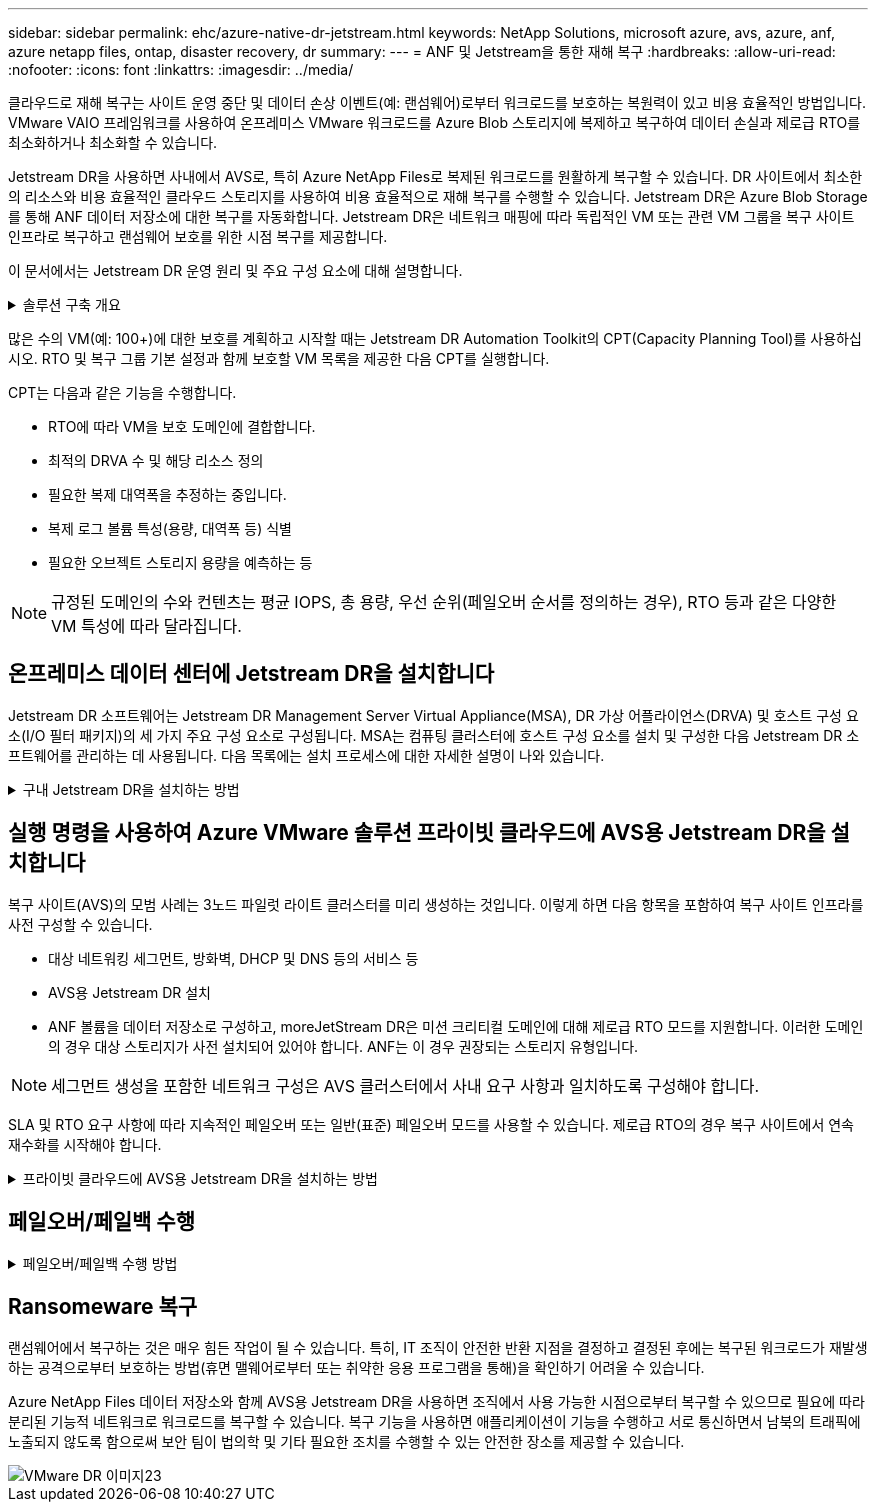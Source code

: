 ---
sidebar: sidebar 
permalink: ehc/azure-native-dr-jetstream.html 
keywords: NetApp Solutions, microsoft azure, avs, azure, anf, azure netapp files, ontap, disaster recovery, dr 
summary:  
---
= ANF 및 Jetstream을 통한 재해 복구
:hardbreaks:
:allow-uri-read: 
:nofooter: 
:icons: font
:linkattrs: 
:imagesdir: ../media/


[role="lead"]
클라우드로 재해 복구는 사이트 운영 중단 및 데이터 손상 이벤트(예: 랜섬웨어)로부터 워크로드를 보호하는 복원력이 있고 비용 효율적인 방법입니다. VMware VAIO 프레임워크를 사용하여 온프레미스 VMware 워크로드를 Azure Blob 스토리지에 복제하고 복구하여 데이터 손실과 제로급 RTO를 최소화하거나 최소화할 수 있습니다.

Jetstream DR을 사용하면 사내에서 AVS로, 특히 Azure NetApp Files로 복제된 워크로드를 원활하게 복구할 수 있습니다. DR 사이트에서 최소한의 리소스와 비용 효율적인 클라우드 스토리지를 사용하여 비용 효율적으로 재해 복구를 수행할 수 있습니다. Jetstream DR은 Azure Blob Storage를 통해 ANF 데이터 저장소에 대한 복구를 자동화합니다. Jetstream DR은 네트워크 매핑에 따라 독립적인 VM 또는 관련 VM 그룹을 복구 사이트 인프라로 복구하고 랜섬웨어 보호를 위한 시점 복구를 제공합니다.

이 문서에서는 Jetstream DR 운영 원리 및 주요 구성 요소에 대해 설명합니다.

.솔루션 구축 개요
[%collapsible]
====
. 사내 데이터 센터에 Jetstream DR 소프트웨어를 설치합니다.
+
.. Azure Marketplace(ZIP)에서 Jetstream DR 소프트웨어 번들을 다운로드하고 지정된 클러스터에 Jetstream DR MSA(OVA)를 배포합니다.
.. I/O 필터 패키지를 사용하여 클러스터를 구성합니다(Jetstream VIB 설치).
.. DR AVS 클러스터와 동일한 영역에서 Azure Blob(Azure Storage Account)를 프로비저닝합니다.
.. DRVA 어플라이언스를 구축하고 복제 로그 볼륨(기존 데이터 저장소 또는 공유 iSCSI 스토리지의 VMDK)을 할당합니다.
.. 보호된 도메인(관련 VM 그룹)을 생성하고 DRVA 및 Azure Blob Storage/ANF를 할당합니다.
.. 보호를 시작합니다.


. Azure VMware Solution 프라이빗 클라우드에 Jetstream DR 소프트웨어를 설치합니다.
+
.. 실행 명령을 사용하여 Jetstream DR을 설치 및 구성합니다.
.. 동일한 Azure Blob 컨테이너를 추가하고 Scan Domains 옵션을 사용하여 도메인을 검색합니다.
.. 필요한 DRVA 어플라이언스를 배포합니다.
.. 사용 가능한 vSAN 또는 ANF 데이터 저장소를 사용하여 복제 로그 볼륨을 생성합니다.
.. 보호된 도메인을 가져오고 RockVA(복구 VA)를 구성하여 VM 배치에 ANF 데이터 저장소를 사용합니다.
.. 적절한 페일오버 옵션을 선택하고 제로급 RTO 도메인 또는 VM에 대한 연속 재수화를 시작합니다.


. 재해 이벤트 중에 지정된 AVS DR 사이트에서 Azure NetApp Files 데이터 저장소로 장애 조치를 트리거합니다.
. 보호된 사이트를 복구한 후 보호된 사이트에 대한 페일백을 호출합니다. 시작하기 전에 이 지침에 따라 사전 요구 사항이 충족되는지 확인합니다 https://docs.microsoft.com/en-us/azure/azure-vmware/deploy-disaster-recovery-using-jetstream["링크"^] 또한 Jetstream Software에서 제공하는 BWT(대역폭 테스트 도구)를 실행하여 Jetstream DR 소프트웨어와 함께 사용할 경우 Azure Blob 스토리지의 잠재적 성능과 해당 복제 대역폭을 평가합니다. 연결을 포함한 사전 요구 사항이 준비된 후에는 에서 Jetstream DR for AVS를 설정하고 구독하십시오 https://portal.azure.com/["Azure 마켓플레이스 를 참조하십시오"^]. 소프트웨어 번들을 다운로드한 후 위에 설명된 설치 프로세스를 진행합니다.


====
많은 수의 VM(예: 100+)에 대한 보호를 계획하고 시작할 때는 Jetstream DR Automation Toolkit의 CPT(Capacity Planning Tool)를 사용하십시오. RTO 및 복구 그룹 기본 설정과 함께 보호할 VM 목록을 제공한 다음 CPT를 실행합니다.

CPT는 다음과 같은 기능을 수행합니다.

* RTO에 따라 VM을 보호 도메인에 결합합니다.
* 최적의 DRVA 수 및 해당 리소스 정의
* 필요한 복제 대역폭을 추정하는 중입니다.
* 복제 로그 볼륨 특성(용량, 대역폭 등) 식별
* 필요한 오브젝트 스토리지 용량을 예측하는 등



NOTE: 규정된 도메인의 수와 컨텐츠는 평균 IOPS, 총 용량, 우선 순위(페일오버 순서를 정의하는 경우), RTO 등과 같은 다양한 VM 특성에 따라 달라집니다.



== 온프레미스 데이터 센터에 Jetstream DR을 설치합니다

Jetstream DR 소프트웨어는 Jetstream DR Management Server Virtual Appliance(MSA), DR 가상 어플라이언스(DRVA) 및 호스트 구성 요소(I/O 필터 패키지)의 세 가지 주요 구성 요소로 구성됩니다. MSA는 컴퓨팅 클러스터에 호스트 구성 요소를 설치 및 구성한 다음 Jetstream DR 소프트웨어를 관리하는 데 사용됩니다. 다음 목록에는 설치 프로세스에 대한 자세한 설명이 나와 있습니다.

.구내 Jetstream DR을 설치하는 방법
[%collapsible]
====
. 필수 구성 요소를 확인하십시오.
. 리소스 및 구성 권장 사항에 대해 용량 계획 툴을 실행합니다(선택 사항이지만 개념 증명 평가에는 권장됨).
. Jetstream DR MSA를 지정된 클러스터의 vSphere 호스트에 구축합니다.
. 브라우저에서 DNS 이름을 사용하여 MSA를 실행합니다.
. MSA에 vCenter Server를 등록합니다. 설치를 수행하려면 다음 세부 단계를 완료하십시오.
. Jetstream DR MSA를 구축하고 vCenter Server를 등록한 후에는 vSphere Web Client를 사용하여 Jetstream DR 플러그인에 액세스합니다. 이 작업은 데이터 센터 > 구성 > Jetstream DR로 이동하여 수행할 수 있습니다.
+
image::vmware-dr-image8.png[VMware DR 이미지8]

. Jetstream DR 인터페이스에서 적절한 클러스터를 선택합니다.
+
image::vmware-dr-image9.png[VMware DR 이미지9]

. I/O 필터 패키지를 사용하여 클러스터를 구성합니다.
+
image::vmware-dr-image10.png[VMware DR 이미지 10]

. 복구 사이트에 있는 Azure Blob Storage를 추가합니다.
. Appliances(어플라이언스) 탭에서 DR Virtual Appliance(DRVA)를 구축합니다.



NOTE: DRVA는 CPT에 의해 자동으로 생성될 수 있지만 POC 평가에서는 DR 주기를 수동으로 구성 및 실행하는 것이 좋습니다(시작 보호 > 장애 조치 > 장애 복구).

Jetstream DRVA는 데이터 복제 프로세스의 주요 기능을 용이하게 하는 가상 어플라이언스입니다. 보호되는 클러스터에는 DRVA가 하나 이상 포함되어야 하며, 일반적으로 호스트당 DRVA가 하나씩 구성됩니다. 각 DRVA는 여러 개의 보호된 도메인을 관리할 수 있습니다.

image::vmware-dr-image11.png[VMware DR 이미지 11]

이 예에서는 80개의 가상 머신에 대해 4개의 DRVA가 생성되었습니다.

. 사용 가능한 데이터 저장소 또는 독립 공유 iSCSI 스토리지 풀에서 VMDK를 사용하여 각 DRVA에 대한 복제 로그 볼륨을 생성합니다.
. 보호 도메인 탭에서 Azure Blob 저장소 사이트, DRVA 인스턴스 및 복제 로그에 대한 정보를 사용하여 필요한 수의 보호된 도메인을 만듭니다. 보호 도메인은 함께 보호되고 장애 조치/장애 복구 작업에 우선 순위가 할당된 클러스터 내의 특정 VM 또는 VM 집합을 정의합니다.
+
image::vmware-dr-image12.png[VMware DR 이미지12]

. 보호할 VM을 선택하고 보호된 도메인의 VM 보호를 시작합니다. 그러면 지정된 Blob 저장소에 대한 데이터 복제가 시작됩니다.



NOTE: 보호 도메인의 모든 VM에 동일한 보호 모드가 사용되는지 확인합니다.


NOTE: VMDK(Write-Back) 모드에서는 더 높은 성능을 제공할 수 있습니다.

image::vmware-dr-image13.png[VMware DR 이미지13]

복제 로그 볼륨이 고성능 스토리지에 배치되었는지 확인합니다.


NOTE: 페일오버 실행 도서를 구성하여 VM(복구 그룹)을 그룹화하고 부팅 순서 시퀀스를 설정하고 IP 구성과 함께 CPU/메모리 설정을 수정할 수 있습니다.

====


== 실행 명령을 사용하여 Azure VMware 솔루션 프라이빗 클라우드에 AVS용 Jetstream DR을 설치합니다

복구 사이트(AVS)의 모범 사례는 3노드 파일럿 라이트 클러스터를 미리 생성하는 것입니다. 이렇게 하면 다음 항목을 포함하여 복구 사이트 인프라를 사전 구성할 수 있습니다.

* 대상 네트워킹 세그먼트, 방화벽, DHCP 및 DNS 등의 서비스 등
* AVS용 Jetstream DR 설치
* ANF 볼륨을 데이터 저장소로 구성하고, moreJetStream DR은 미션 크리티컬 도메인에 대해 제로급 RTO 모드를 지원합니다. 이러한 도메인의 경우 대상 스토리지가 사전 설치되어 있어야 합니다. ANF는 이 경우 권장되는 스토리지 유형입니다.



NOTE: 세그먼트 생성을 포함한 네트워크 구성은 AVS 클러스터에서 사내 요구 사항과 일치하도록 구성해야 합니다.

SLA 및 RTO 요구 사항에 따라 지속적인 페일오버 또는 일반(표준) 페일오버 모드를 사용할 수 있습니다. 제로급 RTO의 경우 복구 사이트에서 연속 재수화를 시작해야 합니다.

.프라이빗 클라우드에 AVS용 Jetstream DR을 설치하는 방법
[%collapsible]
====
Azure VMware 솔루션 프라이빗 클라우드에 AVS용 Jetstream DR을 설치하려면 다음 단계를 수행하십시오.

. Azure 포털에서 Azure VMware 솔루션으로 이동하여 프라이빗 클라우드를 선택한 다음 명령 실행 > 패키지 > JSDR.Configuration을 선택합니다.
+

NOTE: Azure VMware 솔루션의 기본 CloudAdmin 사용자는 AVS용 Jetstream DR을 설치할 권한이 없습니다. Azure VMware 솔루션을 사용하면 Jetstream DR용 Azure VMware 솔루션 실행 명령을 호출하여 Jetstream DR을 간단하고 자동으로 설치할 수 있습니다.

+
다음 스크린샷은 DHCP 기반 IP 주소를 사용한 설치를 보여 줍니다.

+
image::vmware-dr-image14.png[VMware DR 이미지14]

. AVS 설치를 위한 Jetstream DR이 완료되면 브라우저를 새로 고칩니다. Jetstream DR UI에 액세스하려면 SDDC 데이터 센터 > 구성 > Jetstream DR로 이동하십시오.
+
image::vmware-dr-image15.png[VMware DR 이미지15]

. Jetstream DR 인터페이스에서 온프레미스 클러스터를 저장소 사이트로 보호하는 데 사용된 Azure Blob 저장소 계정을 추가한 다음 도메인 검사 옵션을 실행합니다.
+
image::vmware-dr-image16.png[VMware DR 이미지 16]

. 보호된 도메인을 가져온 후 DRVA 어플라이언스를 구축합니다. 이 예에서는 Jetstream DR UI를 사용하여 복구 사이트에서 수동으로 연속 재수화를 시작합니다.
+

NOTE: CPT 생성 계획을 사용하여 이러한 단계를 자동화할 수도 있습니다.

. 사용 가능한 vSAN 또는 ANF 데이터 저장소를 사용하여 복제 로그 볼륨을 생성합니다.
. 보호된 도메인을 가져오고 VM 배치에 ANF 데이터 저장소를 사용하도록 복구 VA를 구성합니다.
+
image::vmware-dr-image17.png[VMware DR 이미지17]

+

NOTE: 선택한 세그먼트에서 DHCP가 활성화되어 있고 사용 가능한 IP가 충분한지 확인합니다. 도메인이 복구되는 동안 동적 IP가 일시적으로 사용됩니다. 복구 중인 각 VM(연속 재수화 포함)에는 개별 동적 IP가 필요합니다. 복구가 완료되면 IP가 해제되고 다시 사용할 수 있습니다.

. 적절한 페일오버 옵션(무중단 페일오버 또는 페일오버)을 선택합니다. 이 예에서는 연속 재수화(연속 페일오버)가 선택됩니다.
+
image::vmware-dr-image18.png[VMware DR 이미지18]



====


== 페일오버/페일백 수행

.페일오버/페일백 수행 방법
[%collapsible]
====
. 사내 환경의 보호 클러스터에서 재해가 발생한 후(부분 장애 또는 전체 장애) 페일오버를 트리거합니다.
+

NOTE: CPT를 사용하여 Azure Blob Storage에서 AVS 클러스터 복구 사이트로 VM을 복구하는 페일오버 계획을 실행할 수 있습니다.

+

NOTE: AVS에서 보호된 VM이 시작될 때 장애 조치(연속 또는 표준 재수화) 후 보호가 자동으로 재개되고 Jetstream DR은 Azure Blob Storage의 해당/원래 컨테이너로 데이터를 계속 복제합니다.

+
image::vmware-dr-image19.png[VMware DR 이미지19]

+
image::vmware-dr-image20.png[VMware DR 이미지20]

+
작업 표시줄에 장애 조치 작업의 진행률이 표시됩니다.

. 작업이 완료되면 복구된 VM에 액세스하고 비즈니스가 정상적으로 계속됩니다.
+
image::vmware-dr-image21.png[VMware DR 이미지21]

+
운영 사이트가 다시 가동된 후 페일백을 수행할 수 있습니다. VM 보호가 재개되고 데이터 일관성을 확인해야 합니다.

. 사내 환경을 복원합니다. 재해 발생 유형에 따라 보호 클러스터의 구성을 복원 및/또는 확인해야 할 수도 있습니다. 필요한 경우 Jetstream DR 소프트웨어를 재설치해야 할 수 있습니다.
+

NOTE: 참고: 자동화 툴킷에 제공된 RECOVERY_UTILITY_Prepare_failback" 스크립트를 사용하여 오래된 VM, 도메인 정보 등의 원래 보호 사이트를 정리할 수 있습니다.

. 복원된 온프레미스 환경에 액세스하고 Jetstream DR UI로 이동한 다음 적절한 보호 도메인을 선택합니다. 보호 사이트가 페일백될 준비가 되면 UI에서 페일백 옵션을 선택합니다.
+
image::vmware-dr-image22.png[VMware DR 이미지22]




NOTE: CPT에서 생성한 페일백 계획을 사용하여 VM과 해당 데이터를 오브젝트 저장소에서 원래 VMware 환경으로 되돌릴 수도 있습니다.


NOTE: 복구 사이트에서 VM을 일시 중지하고 보호 사이트에서 다시 시작한 후 최대 지연 시간을 지정합니다. 여기에는 대체 작동 VM 중지 후 복제 완료, 복구 사이트를 정리하기 위한 시간, 보호 사이트에서 VM을 다시 만드는 시간이 포함됩니다. NetApp이 권장하는 값은 10분입니다.

페일백 프로세스를 완료한 다음 VM 보호 및 데이터 정합성 재개를 확인합니다.

====


== Ransomeware 복구

랜섬웨어에서 복구하는 것은 매우 힘든 작업이 될 수 있습니다. 특히, IT 조직이 안전한 반환 지점을 결정하고 결정된 후에는 복구된 워크로드가 재발생하는 공격으로부터 보호하는 방법(휴면 맬웨어로부터 또는 취약한 응용 프로그램을 통해)을 확인하기 어려울 수 있습니다.

Azure NetApp Files 데이터 저장소와 함께 AVS용 Jetstream DR을 사용하면 조직에서 사용 가능한 시점으로부터 복구할 수 있으므로 필요에 따라 분리된 기능적 네트워크로 워크로드를 복구할 수 있습니다. 복구 기능을 사용하면 애플리케이션이 기능을 수행하고 서로 통신하면서 남북의 트래픽에 노출되지 않도록 함으로써 보안 팀이 법의학 및 기타 필요한 조치를 수행할 수 있는 안전한 장소를 제공할 수 있습니다.

image::vmware-dr-image23.png[VMware DR 이미지23]
